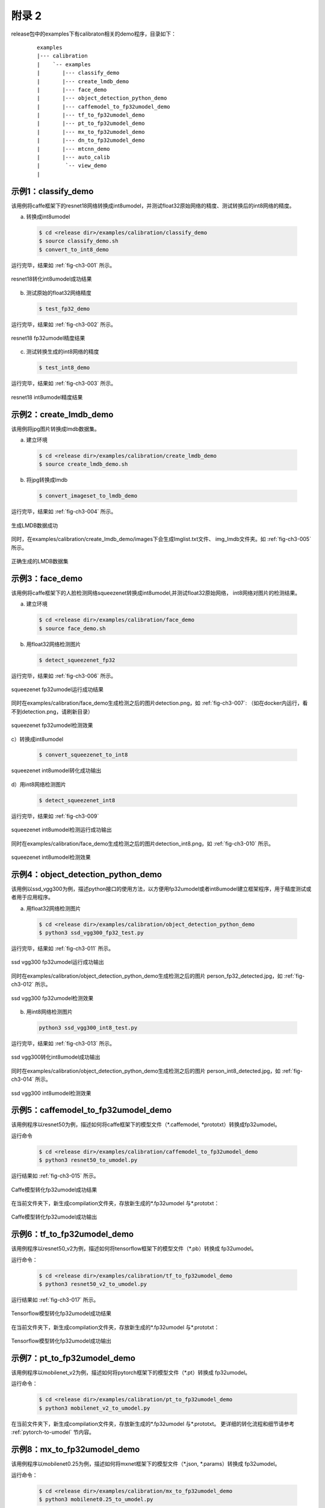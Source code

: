 .. _demos_list:

附录 2
========

release包中的examples下有calibraton相关的demo程序，目录如下：

  ::

     examples
     |--- calibration
     |    `-- examples
     |       |--- classify_demo
     |       |--- create_lmdb_demo
     |       |--- face_demo
     |       |--- object_detection_python_demo
     |       |--- caffemodel_to_fp32umodel_demo
     |       |--- tf_to_fp32umodel_demo
     |       |--- pt_to_fp32umodel_demo
     |       |--- mx_to_fp32umodel_demo
     |       |--- dn_to_fp32umodel_demo
     |       |--- mtcnn_demo
     |       |--- auto_calib
     |        `-- view_demo
     |


.. _classify-demo:

示例1：classify\_demo
~~~~~~~~~~~~~~~~~~~~~

该用例将caffe框架下的resnet18网络转换成int8umodel，并测试float32原始网络的精度、测试转换后的int8网络的精度。

a) 转换成int8umodel

  .. code-block:: shell

     $ cd <release dir>/examples/calibration/classify_demo
     $ source classify_demo.sh
     $ convert_to_int8_demo

运行完毕，结果如 :ref:`fig-ch3-001` 所示。

.. _fig-ch3-001:

.. figure:: ../_static/ch3_001.png
   :width: 5.76806in
   :height: 0.64373in
   :align: center

   resnet18转化int8umodel成功结果


b) 测试原始的float32网络精度

  .. code-block:: shell

     $ test_fp32_demo

运行完毕，结果如 :ref:`fig-ch3-002` 所示。

.. _fig-ch3-002:

.. figure:: ../_static/ch3_002.png
   :width: 5.76806in
   :height: 1.03729in
   :align: center

   resnet18 fp32umodel精度结果


c) 测试转换生成的int8网络的精度

  .. code-block:: shell

     $ test_int8_demo

运行完毕，结果如 :ref:`fig-ch3-003` 所示。

.. _fig-ch3-003:

.. figure:: ../_static/ch3_003.png
   :width: 5.76806in
   :height: 1.06497in
   :align: center

   resnet18 int8umodel精度结果

.. _create-lmdb-demo:

示例2：create\_lmdb\_demo
~~~~~~~~~~~~~~~~~~~~~~~~~

该用例将jpg图片转换成lmdb数据集。

a) 建立环境

  .. code-block:: shell

     $ cd <release dir>/examples/calibration/create_lmdb_demo
     $ source create_lmdb_demo.sh

b) 将jpg转换成lmdb

  .. code-block:: shell

     $ convert_imageset_to_lmdb_demo

运行完毕，结果如 :ref:`fig-ch3-004` 所示。

.. _fig-ch3-004:

.. figure:: ../_static/ch3_004.png
   :width: 5.76806in
   :height: 0.95149in
   :align: center

   生成LMDB数据成功

同时，在examples/calibration/create_lmdb_demo/images下会生成Imglist.txt文件、
img_lmdb文件夹。如 :ref:`fig-ch3-005` 所示。

.. _fig-ch3-005:

.. figure:: ../_static/ch3_005.png
   :width: 5.76806in
   :height: 0.90392in
   :align: center

   正确生成的LMDB数据集


.. _face-demo:

示例3：face_demo
~~~~~~~~~~~~~~~~~~~~~~~~~~~~

该用例将caffe框架下的人脸检测网络squeezenet转换成int8umodel,并测试float32原始网络，
int8网络对图片的检测结果。


a) 建立环境

  .. code-block:: shell

     $ cd <release dir>/examples/calibration/face_demo
     $ source face_demo.sh

b) 用float32网络检测图片

  .. code-block:: shell

     $ detect_squeezenet_fp32

运行完毕，结果如 :ref:`fig-ch3-006` 所示。

.. _fig-ch3-006:

.. figure:: ../_static/ch3_006.png
   :width: 5.76806in
   :height: 1.45226in
   :align: center

   squeezenet fp32umodel运行成功结果


同时在examples/calibration/face_demo生成检测之后的图片detection.png，如
:ref:`fig-ch3-007`: （如在docker内运行，看不到detection.png，请刷新目录）

.. _fig-ch3-007:

.. figure:: ../_static/ch3_007.png
   :width: 5.76806in
   :height: 3.31867in
   :align: center

   squeezenet fp32umodel检测效果


c）转换成int8umodel

  .. code-block:: shell

     $ convert_squeezenet_to_int8

.. figure:: ../_static/ch3_008.png
   :width: 5.76806in
   :height: 0.55904in
   :align: center

   squeezenet int8umodel转化成功输出


d）用int8网络检测图片

  .. code-block:: shell

     $ detect_squeezenet_int8

运行完毕，结果如 :ref:`fig-ch3-009`

.. _fig-ch3-009:

.. figure:: ../_static/ch3_009.png
   :width: 5.76806in
   :height: 1.74415in
   :align: center

   squeezenet int8umodel检测运行成功输出

同时在examples/calibration/face_demo生成检测之后的图片detection_int8.png，如
:ref:`fig-ch3-010` 所示。

.. _fig-ch3-010:

.. figure:: ../_static/ch3_010.png
   :width: 5.76806in
   :height: 3.57491in
   :align: center

   squeezenet int8umodel检测效果


.. _object-detection-python-demo:

示例4：object_detection_python_demo
~~~~~~~~~~~~~~~~~~~~~~~~~~~~~~~~~~~
该用例以ssd_vgg300为例，描述python接口的使用方法，以方便用fp32umodel或者int8umodel建立框架程序，用于精度测试或者用于应用程序。

a) 用float32网络检测图片

  .. code-block:: shell

     $ cd <release dir>/examples/calibration/object_detection_python_demo
     $ python3 ssd_vgg300_fp32_test.py

运行完毕，结果如 :ref:`fig-ch3-011` 所示。

.. _fig-ch3-011:

.. figure:: ../_static/ch3_011.png
   :width: 5.76806in
   :height: 0.23471in
   :align: center

   ssd vgg300 fp32umodel运行成功输出

同时在examples/calibration/object_detection_python_demo生成检测之后的图片
person_fp32_detected.jpg，如 :ref:`fig-ch3-012` 所示。


.. _fig-ch3-012:

.. figure:: ../_static/ch3_012.png
   :width: 5.76806in
   :height: 4.41573in
   :align: center

   ssd vgg300 fp32umodel检测效果


b) 用int8网络检测图片

  .. code-block:: shell

     python3 ssd_vgg300_int8_test.py

运行完毕，结果如 :ref:`fig-ch3-013` 所示。

.. _fig-ch3-013:

.. figure:: ../_static/ch3_013.png
   :width: 5.76806in
   :height: 0.19447in
   :align: center

   ssd vgg300转化int8umodel成功输出

同时在examples/calibration/object_detection_python_demo生成检测之后的图片
person_int8_detected.jpg，如 :ref:`fig-ch3-014` 所示。

.. _fig-ch3-014:

.. figure:: ../_static/ch3_014.png
   :width: 5.76806in
   :height: 4.38897in
   :align: center

   ssd vgg300 int8umodel检测效果

.. _example_5:

示例5：caffemodel_to_fp32umodel_demo
~~~~~~~~~~~~~~~~~~~~~~~~~~~~~~~~~~~~

该用例程序以resnet50为例，描述如何将caffe框架下的模型文件（\*.caffemodel,
\*prototxt）转换成fp32umodel。

运行命令

  .. code-block:: shell

     $ cd <release dir>/examples/calibration/caffemodel_to_fp32umodel_demo
     $ python3 resnet50_to_umodel.py

运行结果如 :ref:`fig-ch3-015` 所示。

.. _fig-ch3-015:

.. figure:: ../_static/ch3_015.png
   :width: 4.614448in
   :height: 2.1556in
   :align: center

   Caffe模型转化fp32umodel成功结果

在当前文件夹下，新生成compilation文件夹，存放新生成的\*.fp32umodel 与\*.prototxt：

.. figure:: ../_static/ch3_016.png
   :width: 5.76806in
   :height: 1.23774in
   :align: center

   Caffe模型转化fp32umodel成功输出


.. _example_6:

示例6：tf_to_fp32umodel_demo
~~~~~~~~~~~~~~~~~~~~~~~~~~~~

该用例程序以resnet50_v2为例，描述如何将tensorflow框架下的模型文件（\*.pb）转换成
fp32umodel。


运行命令：

  .. code-block:: shell

     $ cd <release dir>/examples/calibration/tf_to_fp32umodel_demo
     $ python3 resnet50_v2_to_umodel.py

运行结果如 :ref:`fig-ch3-017` 所示。

.. _fig-ch3-017:

.. figure:: ../_static/ch3_017.png
   :width: 4.614448in
   :height: 2.33997in
   :align: center

   Tensorflow模型转化fp32umodel成功结果


在当前文件夹下，新生成compilation文件夹，存放新生成的\*.fp32umodel 与\*.prototxt：


.. figure:: ../_static/ch3_018.png
   :width: 5.76806in
   :height: 1.37824in
   :align: center

   Tensorflow模型转化fp32umodel成功输出

示例7：pt_to_fp32umodel_demo
~~~~~~~~~~~~~~~~~~~~~~~~~~~~

该用例程序以mobilenet_v2为例，描述如何将pytorch框架下的模型文件（\*.pt）转换成
fp32umodel。


运行命令：

  .. code-block:: shell

     $ cd <release dir>/examples/calibration/pt_to_fp32umodel_demo
     $ python3 mobilenet_v2_to_umodel.py


在当前文件夹下，新生成compilation文件夹，存放新生成的\*.fp32umodel 与\*.prototxt。
更详细的转化流程和细节请参考 :ref:`pytorch-to-umodel` 节内容。


示例8：mx_to_fp32umodel_demo
~~~~~~~~~~~~~~~~~~~~~~~~~~~~

该用例程序以mobilenet0.25为例，描述如何将mxnet框架下的模型文件（\*.json, \*.params）转换成
fp32umodel。


运行命令：

  .. code-block:: shell

     $ cd <release dir>/examples/calibration/mx_to_fp32umodel_demo
     $ python3 mobilenet0.25_to_umodel.py


在当前文件夹下，新生成compilation文件夹，存放新生成的*.fp32umodel 与*.prototxt。
更详细的转化流程和细节请参考 :ref:`mxnet-to-umodel` 节内容。


示例9：dn_to_fp32umodel_demo
~~~~~~~~~~~~~~~~~~~~~~~~~~~~

该用例程序以yolov3为例，描述如何将darknet框架下的模型文件（\*.cfg, \*.weights）转换成
fp32umodel。


运行命令：

  .. code-block:: shell

     $ cd <release dir>/examples/calibration/dn_to_fp32umodel_demo
     $ get_model.sh # download model
     $ python3 yolov3_to_umodel.py


在当前文件夹下，新生成compilation文件夹，存放新生成的\*.fp32umodel 与\*.prototxt。
更详细的转化流程和细节请参考 :ref:`darknet-to-umodel` 节内容。


示例10：on_to_fp32umodel_demo
~~~~~~~~~~~~~~~~~~~~~~~~~~~~~

该用例程序以postnet为例，描述如何将onnx模型文件（\*.onnx）转换成fp32umodel。


运行命令：

  .. code-block:: shell

     $ cd <release dir>/examples/calibration/on_to_fp32umodel_demo
     $ python3 postnet_to_umodel.py


在当前文件夹下，新生成compilation文件夹，存放新生成的\*.fp32umodel 与\*.prototxt。
更详细的转化流程和细节请参考 :ref:`onnx-to-umodel` 节内容。


.. _mtcnn-demo:

示例11：mtcnn_demo
~~~~~~~~~~~~~~~~~~

该用例以mtcnn为例，描述如何量化级联网络：包括为级联网络准备lmdb数据集，量化各网
络，运行demo程序。


a) 建立环境

  .. code-block:: shell

     $ cd <release dir>/examples/calibration/mtcnn_demo
     $ source mtcnn_demo.sh

b) 编译代码

  .. code-block:: shell

     $ mtcnn_build

c) 生成各网络的lmdb数据集

  .. code-block:: shell

     $ dump_fddb_lmdb

运行完毕后，会在当前目录下生成pnet，rnet，onet的lmdb数据集，如
:ref:`fig-ch3-019` 所示。


.. _fig-ch3-019:

.. figure:: ../_static/ch3_019.png
   :width: 5.76806in
   :height: 1.30480in
   :align: center

   mtcnn数据集


d) 量化各网络

量化pnet，在./model 目录下生成pnet量化后的模型：

  .. code-block:: shell

     $ convert_mtcnn_demo_pnet_to_int8_pb

量化rnet，在./model 目录下生成rnet量化后的模型：

  .. code-block:: shell

     $ convert_mtcnn_demo_rnet_to_int8_pb

量化onet，在./model 目录下生成onet量化后的模型：

  .. code-block:: shell

     $ convert_mtcnn_demo_onet_to_int8_pb

e) 运行fp32网络的demo

  .. code-block:: shell

     $ run_demo_float

f) 运行int8网络的demo

  .. code-block:: shell

     $ run_demo_int8


示例12：auto_calib
~~~~~~~~~~~~~~~~~~~~


这个目录下的自动量化工具是处于beta阶段的一键式自动量化工作，整个量化、自动调试及
精度测试流程，优先推荐客户使用，它具有如下优势：
1) 一键式完成从原始框架模型到bm1684芯片 bmodel的转换。
2) 方便用户对int8模型的精度进行大批量的验证，形成质量优化提升闭环流程。
3) 可自动进行量化策略搜索，找到满足精度要求的最佳量化策略。
4) 方便用户将bm1684的量化流程整合到自有训练流程。

详细使用方法参见“auto_calib manual.pdf”。


.. _view-demo:


示例13：view_demo
~~~~~~~~~~~~~~~~~

该用例程序以resnet18为例，描述如何分析量化后int8模型与原始float模型的精度差异。

运行命令：

  .. code-block:: shell

     $ cd <release dir>/examples/calibration/view_demo
     $ source jupyter_server.sh


运行结果如 :ref:`fig-ch3-020` 所示。

.. _fig-ch3-020:

.. figure:: ../_static/ch3_020.png
   :width: 5.76806in
   :height: 0.84488in
   :align: center

   可视化分析工具启动成功结果

根据建立docker时设置的端口号（这里以8888为例），在浏览器中输入localhost:8888，填入上述命令运行日志的token信息，进入Jupyter页面。

.. figure:: ../_static/ch3_021.png
   :width: 5.76806in
   :height: 1.37371in
   :align: center

   可视化分析工具目录

选择calibration_view.ipynb，打开后在代码区执行运行。可以得到resnet18 int8模型和
float模型前向运算每层的比对结果。图 :ref:`fig-ch3-022` 为其中一个层的比对结果，
点击layer可以查看不同层的比对。


.. _fig-ch3-022:

.. figure:: ../_static/ch3_022.png
   :width: 5.76806in
   :height: 5.623489in
   :align: center

   可视化分析工具运行效果

